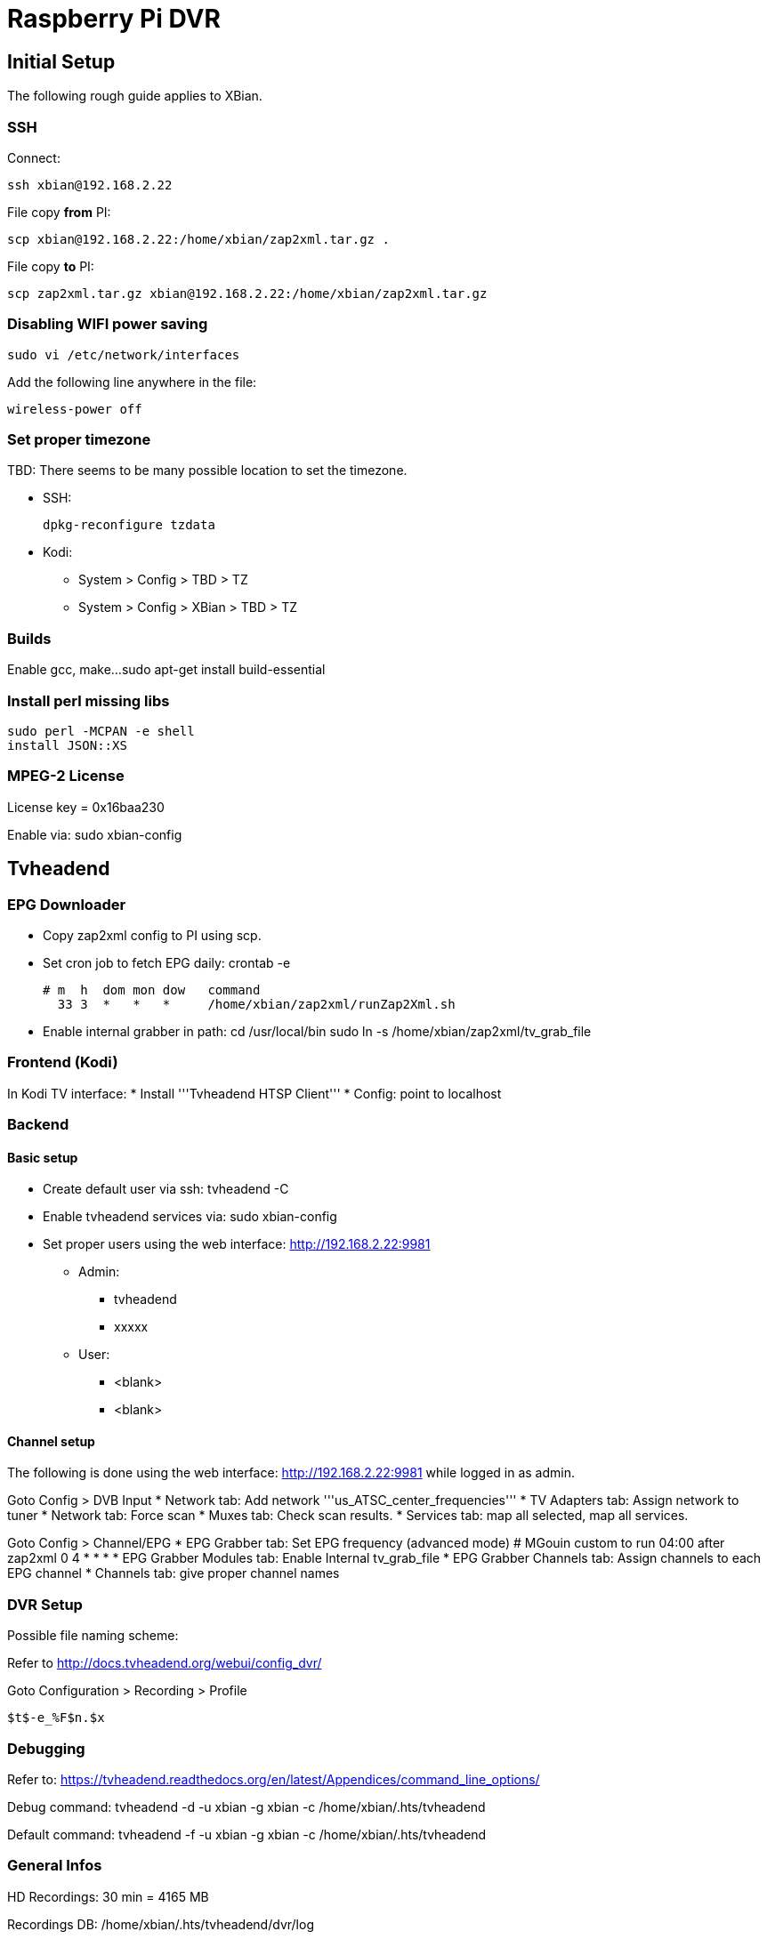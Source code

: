 = Raspberry Pi DVR

== Initial Setup

The following rough guide applies to XBian.

=== SSH

Connect:

 ssh xbian@192.168.2.22

File copy *from* PI:

 scp xbian@192.168.2.22:/home/xbian/zap2xml.tar.gz .

File copy *to* PI:

 scp zap2xml.tar.gz xbian@192.168.2.22:/home/xbian/zap2xml.tar.gz

=== Disabling WIFI power saving

 sudo vi /etc/network/interfaces

Add the following line anywhere in the file:

 wireless-power off

=== Set proper timezone

TBD: There seems to be many possible location to set the timezone.

* SSH:

 dpkg-reconfigure tzdata
 
* Kodi:
** System > Config > TBD > TZ
** System > Config > XBian > TBD > TZ

=== Builds

Enable gcc, make...
 sudo apt-get install build-essential

=== Install perl missing libs

 sudo perl -MCPAN -e shell
 install JSON::XS

=== MPEG-2 License
License key = 0x16baa230

Enable via:
 sudo xbian-config

== Tvheadend

=== EPG Downloader

* Copy zap2xml config to PI using scp.
* Set cron job to fetch EPG daily:
 crontab -e

 # m  h  dom mon dow   command
   33 3  *   *   *     /home/xbian/zap2xml/runZap2Xml.sh

* Enable internal grabber in path:
 cd /usr/local/bin
 sudo ln -s /home/xbian/zap2xml/tv_grab_file

=== Frontend (Kodi)

In Kodi TV interface:
* Install '''Tvheadend HTSP Client'''
* Config: point to localhost

=== Backend

==== Basic setup

* Create default user via ssh:
 tvheadend -C
* Enable tvheadend services via:
 sudo xbian-config
* Set proper users using the web interface: http://192.168.2.22:9981
** Admin:
*** tvheadend
*** xxxxx
** User:
*** <blank>
*** <blank>

==== Channel setup

The following is done using the web interface: http://192.168.2.22:9981 while logged in as admin.

Goto Config > DVB Input
* Network tab: Add network '''us_ATSC_center_frequencies'''
* TV Adapters tab: Assign network to tuner
* Network tab: Force scan
* Muxes tab: Check scan results.
* Services tab: map all selected, map all services.

Goto Config > Channel/EPG
* EPG Grabber tab: Set EPG frequency (advanced mode)
 # MGouin custom to run 04:00 after zap2xml
 0 4 * * *
* EPG Grabber Modules tab: Enable Internal tv_grab_file
* EPG Grabber Channels tab: Assign channels to each EPG channel
* Channels tab: give proper channel names

=== DVR Setup ===

Possible file naming scheme:

Refer to http://docs.tvheadend.org/webui/config_dvr/

Goto Configuration > Recording > Profile

 $t$-e_%F$n.$x

=== Debugging ===

Refer to: https://tvheadend.readthedocs.org/en/latest/Appendices/command_line_options/

Debug command:
 tvheadend -d -u xbian -g xbian -c /home/xbian/.hts/tvheadend

Default command:
 tvheadend -f -u xbian -g xbian -c /home/xbian/.hts/tvheadend

=== General Infos ===

HD Recordings: 30 min = 4165 MB

Recordings DB:
 /home/xbian/.hts/tvheadend/dvr/log


=== Tuner Test ===
==== Hauppauge Xbox One ====

This tuner works well.  It has the same chip as the Hauppauge WinTV-HVR-955Q (refer to dmesg listing below:

  [35258.315869] usb 1-1.2: new high-speed USB device number 8 using dwc_otg
  [35258.406298] usb 1-1.2: New USB device found, idVendor=2040, idProduct=b123
  [35258.406312] usb 1-1.2: New USB device strings: Mfr=1, Product=2, SerialNumber=3
  [35258.406319] usb 1-1.2: Product: Hauppauge Device
  [35258.406326] usb 1-1.2: Manufacturer: Hauppauge
  [35258.406333] usb 1-1.2: SerialNumber: 4035698510
  [35258.439050] media: Linux media interface: v0.10
  [35258.458527] Linux video capture interface: v2.00
  [35258.501645] cx231xx 1-1.2:1.1: New device Hauppauge Hauppauge Device @ 480 Mbps (2040:b123) with 7 interfaces
  [35258.502036] cx231xx 1-1.2:1.1: Identified as Hauppauge WinTV-HVR-955Q (111401) (card=21)
  [35258.502540] i2c i2c-4: Added multiplexed i2c bus 6
  [35258.502627] i2c i2c-4: Added multiplexed i2c bus 7
  [35258.627172] cx25840 3-0044: cx23102 A/V decoder found @ 0x88 (cx231xx #0-0)
  [35258.645376] cx25840 3-0044: Direct firmware load for v4l-cx231xx-avcore-01.fw failed with error -2
  [35258.645394] cx25840 3-0044: unable to open firmware v4l-cx231xx-avcore-01.fw
  [35258.701895] tveeprom 6-0050: Hauppauge model 111401, rev E3I6, serial# 4035698510
  [35258.701909] tveeprom 6-0050: MAC address is 00:0d:fe:8b:df:4e
  [35258.701916] tveeprom 6-0050: tuner model is SiLabs Si2157 (idx 186, type 4)
  [35258.701925] tveeprom 6-0050: TV standards NTSC(M) ATSC/DVB Digital (eeprom 0x88)
  [35258.701932] tveeprom 6-0050: audio processor is CX23102 (idx 47)
  [35258.701940] tveeprom 6-0050: decoder processor is CX23102 (idx 46)
  [35258.701947] tveeprom 6-0050: has no radio, has IR receiver, has no IR transmitter
  [35258.702946] cx231xx 1-1.2:1.1: v4l2 driver version 0.0.3
  [35258.754970] cx231xx 1-1.2:1.1: Unknown tuner type configuring SIF
  [35258.780088] cx231xx 1-1.2:1.1: Registered video device video0 [v4l2]
  [35258.780230] cx231xx 1-1.2:1.1: Registered VBI device vbi0
  [35258.780243] cx231xx 1-1.2:1.1: video EndPoint Addr 0x84, Alternate settings: 5
  [35258.780256] cx231xx 1-1.2:1.1: VBI EndPoint Addr 0x85, Alternate settings: 2
  [35258.780266] cx231xx 1-1.2:1.1: sliced CC EndPoint Addr 0x86, Alternate settings: 2
  [35258.780275] cx231xx 1-1.2:1.1: TS EndPoint Addr 0x81, Alternate settings: 6
  [35258.780549] usbcore: registered new interface driver cx231xx
  [35258.796429] cx231xx 1-1.2:1.1: audio EndPoint Addr 0x83, Alternate settings: 3
  [35258.796447] cx231xx 1-1.2:1.1: Cx231xx Audio Extension initialized
  [35258.896630] si2157 7-0060: Silicon Labs Si2147/2148/2157/2158 successfully attached
  [35258.896671] DVB: registering new adapter (cx231xx #0)
  [35258.896685] cx231xx 1-1.2:1.1: DVB: registering adapter 0 frontend 0 (LG Electronics LGDT3306A VSB/QAM Frontend)...
  [35258.902066] cx231xx 1-1.2:1.1: Successfully loaded cx231xx-dvb
  [35258.902086] cx231xx 1-1.2:1.1: Cx231xx dvb Extension initialized
  [35259.074624] si2157 7-0060: found a 'Silicon Labs Si2157-A30'
  [35259.123494] si2157 7-0060: firmware version: 3.0.5
  [35259.123547] cx231xx 1-1.2:1.1: DVB: adapter 0 frontend 0 frequency 0 out of range (55000000..858000000)

== Maintenance ==

=== Check ===

 mount
 cat /etc/fstab
 sudo fdisk -l
 df -h
 sudo btrfs-auto-snapshot list

Remove snapshots:
 sudo -i
 btrfs-auto-snapshot list | grep -v /@$ | grep auto-snap | xargs -L1 btrfs-auto-snapshot destroy

=== Correction ===

TBD? btrfs how to check for filesystem integrity?

== References ==

* https://en.wikipedia.org/wiki/List_of_Canadian_television_stations#Digital
* https://en.wikipedia.org/wiki/List_of_United_States_stations_available_in_Canada
* https://en.wikipedia.org/wiki/North_American_television_frequencies#Channel_frequencies
* http://docs.tvheadend.org/before_you_begin/
* http://kodi.wiki/view/Tvheadend_PVR
* http://www.tvfool.com
* https://github.com/mathieugouin/rpiDvr
